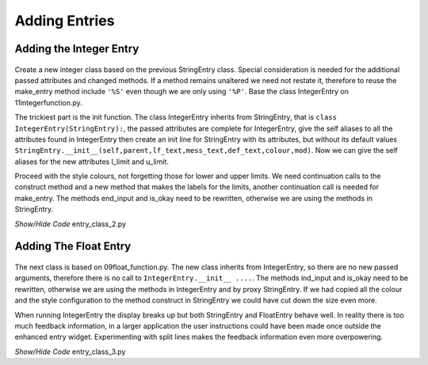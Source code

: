 Adding Entries
==============

Adding the Integer Entry
------------------------

.. figure:: ../figures/ent_int_disabled.webp
    :width: 443
    :height: 163
    :alt: tkinter entry integer validation disabled
    :align: center


Create a new integer class based on the previous StringEntry class. Special 
consideration is needed for the additional passed attributes and changed 
methods. If a method remains unaltered we need not restate it, therefore
to reuse the make_entry method include ``'%S'`` even though we are only 
using ``'%P'``. Base the class IntegerEntry on 11integerfunction.py.

The trickiest part is the init function. The class IntegerEntry inherits from
StringEntry, that is ``class IntegerEntry(StringEntry):``, the passed 
attributes are complete for IntegerEntry, give the self aliases to all the
attributes found in IntegerEntry then create an init line for StringEntry
with its attributes, but without its default values 
``StringEntry.__init__(self,parent,lf_text,mess_text,def_text,colour,mod)``. 
Now we can give the self aliases for the new attributes l_limit and u_limit.

Proceed with the style colours, not forgetting those for lower and upper 
limits. We need continuation calls to the construct method and a new
method that makes the labels for the limits, another continuation call is
needed for make_entry. The methods end_input and is_okay need to be rewritten,
otherwise we are using the methods in StringEntry.

.. container:: toggle

    .. container:: header

        *Show/Hide Code* entry_class_2.py

    .. literalinclude:: ../examples/entry/entry_class_2.py

Adding The Float Entry
----------------------

.. figure:: ../figures/ent_float_split.webp
    :width: 320
    :height: 207
    :alt: tkinter entry float validation with plit information
    :align: center


The next class is based on 09float_function.py. The new class inherits from
IntegerEntry, so there are no new passed arguments, therefore there is no
call to ``IntegerEntry.__init__ ....``. The methods ind_input and is_okay 
need to be rewritten, otherwise we are using the methods in IntegerEntry
and by proxy StringEntry. If we had copied all the colour and the style 
configuration to the method construct in StringEntry we could have cut
down the size even more. 

When running IntegerEntry the display breaks up but both StringEntry and
FloatEntry behave well. In reality there is too much feedback information, 
in a larger application the user instructions could have been made once 
outside the enhanced entry widget. Experimenting with split lines makes the 
feedback information even more overpowering.

.. container:: toggle

    .. container:: header

        *Show/Hide Code* entry_class_3.py

    .. literalinclude:: ../examples/entry/entry_class_3.py